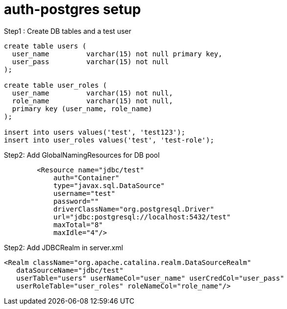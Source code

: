 = auth-postgres setup

Step1 : Create DB tables and a test user
----
create table users (
  user_name         varchar(15) not null primary key,
  user_pass         varchar(15) not null
);

create table user_roles (
  user_name         varchar(15) not null,
  role_name         varchar(15) not null,
  primary key (user_name, role_name)
);

insert into users values('test', 'test123');
insert into user_roles values('test', 'test-role');
----

Step2: Add GlobalNamingResources for DB pool
----
	<Resource name="jdbc/test"
            auth="Container"
            type="javax.sql.DataSource"
            username="test"
            password=""
            driverClassName="org.postgresql.Driver"
            url="jdbc:postgresql://localhost:5432/test"
            maxTotal="8"
            maxIdle="4"/>
----


Step2: Add JDBCRealm in server.xml
----
<Realm className="org.apache.catalina.realm.DataSourceRealm"
   dataSourceName="jdbc/test"
   userTable="users" userNameCol="user_name" userCredCol="user_pass"
   userRoleTable="user_roles" roleNameCol="role_name"/>
----
